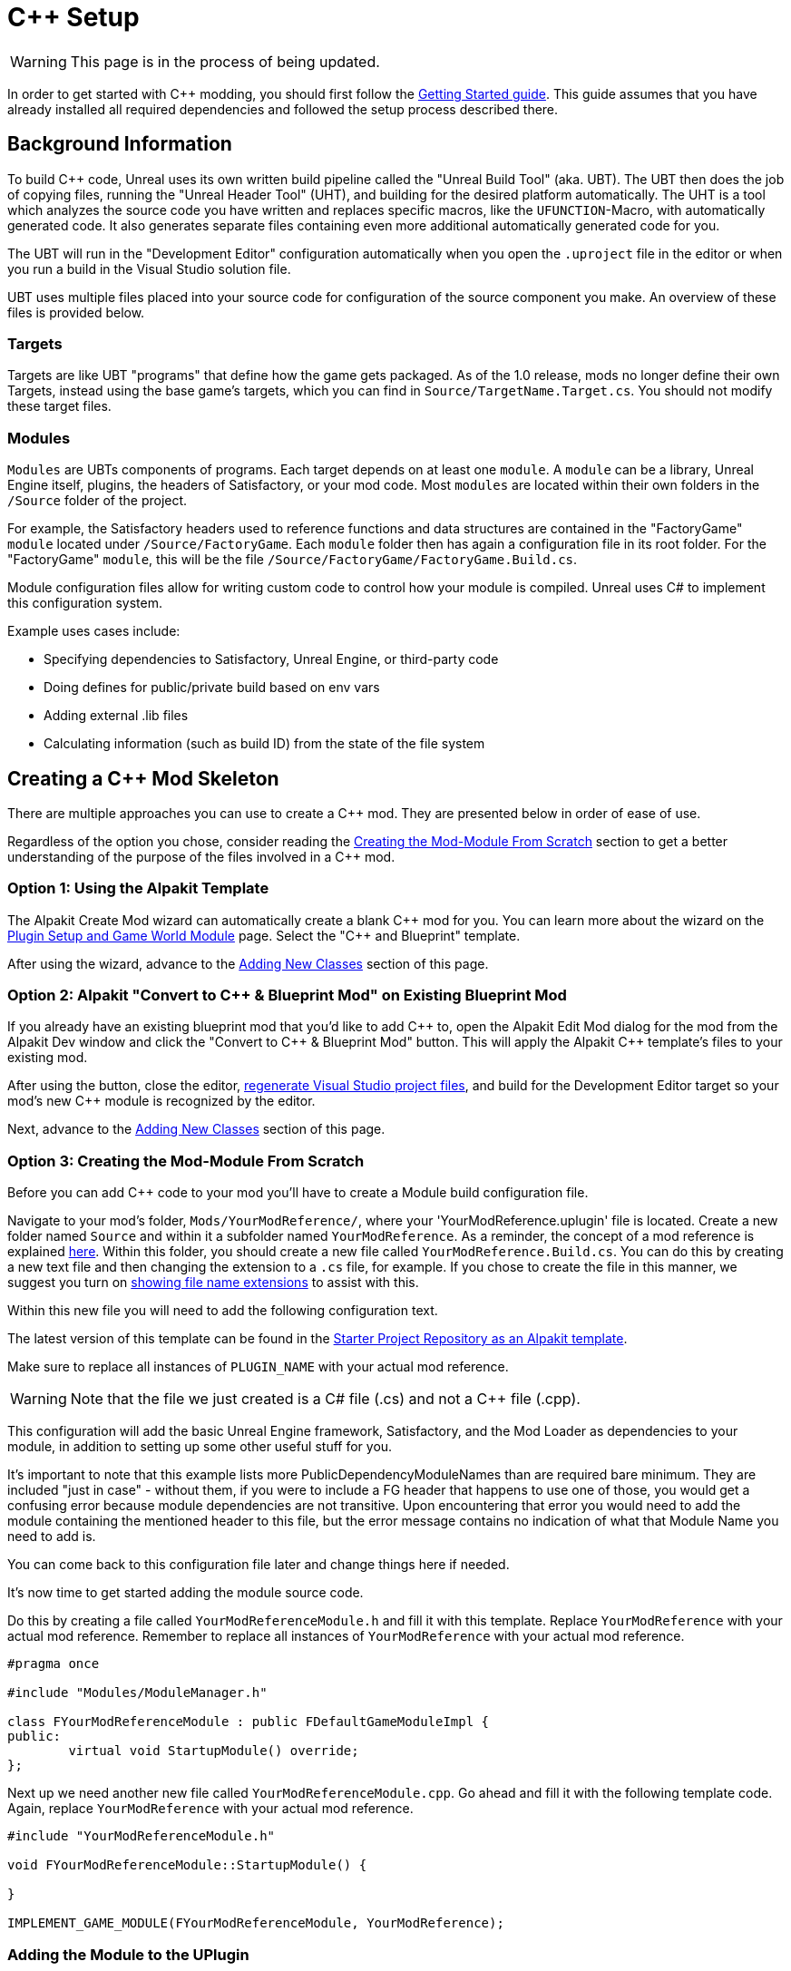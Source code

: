 = C++ Setup

[WARNING]
====
This page is in the process of being updated.
====

In order to get started with C++ modding, you should first follow the xref:Development/BeginnersGuide/project_setup.adoc[Getting Started guide].
This guide assumes that you have already installed all required dependencies and followed the setup process described there.

== Background Information

To build {cpp} code, Unreal uses its own written build pipeline called the "Unreal Build Tool" (aka. UBT).
The UBT then does the job of copying files, running the "Unreal Header Tool" (UHT), and building for the desired platform automatically.
The UHT is a tool which analyzes the source code you have written and replaces specific macros, like the `UFUNCTION`-Macro, with automatically generated code.
It also generates separate files containing even more additional automatically generated code for you.

The UBT will run in the "Development Editor" configuration automatically
when you open the `.uproject` file in the editor or when you run a build in the Visual Studio solution file.

UBT uses multiple files placed into your source code for configuration of the source component you make.
An overview of these files is provided below.

=== Targets

Targets are like UBT "programs" that define how the game gets packaged.
As of the 1.0 release, mods no longer define their own Targets, instead using the base game's targets,
which you can find in `Source/TargetName.Target.cs`.
You should not modify these target files.

=== Modules

`Modules` are UBTs components of programs. Each target depends on at least one `module`.
A `module` can be a library, Unreal Engine itself, plugins, the headers of Satisfactory, or your mod code.
Most `modules` are located within their own folders in the `/Source` folder of the project.

For example, the Satisfactory headers used to reference functions and data structures
are contained in the "FactoryGame" `module` located under `/Source/FactoryGame`.
Each `module` folder then has again a configuration file in its root folder.
For the "FactoryGame" `module`, this will be the file `/Source/FactoryGame/FactoryGame.Build.cs`.

Module configuration files allow for writing custom code to control how your module is compiled.
Unreal uses C# to implement this configuration system.

Example uses cases include:

- Specifying dependencies to Satisfactory, Unreal Engine, or third-party code
- Doing defines for public/private build based on env vars
- Adding external .lib files
- Calculating information (such as build ID) from the state of the file system

== Creating a {cpp} Mod Skeleton

There are multiple approaches you can use to create a {cpp} mod.
They are presented below in order of ease of use.

Regardless of the option you chose,
consider reading the link:#CreateCppMod_Manual[Creating the Mod-Module From Scratch] section
to get a better understanding of the purpose of the files involved in a {cpp} mod.

[id="CreateCppMod_AlpakitTemplate"]
=== Option 1: Using the Alpakit Template

The Alpakit Create Mod wizard can automatically create a blank {cpp} mod for you.
You can learn more about the wizard on the
xref:Development/BeginnersGuide/SimpleMod/gameworldmodule.adoc#_unreal_plugin_creation[Plugin Setup and Game World Module] page.
Select the "{cpp} and Blueprint" template.

After using the wizard, advance to the link:#AddClass[Adding New Classes] section of this page.

[id="CreateCppMod_AlpakitConvert"]
=== Option 2: Alpakit "Convert to C++ & Blueprint Mod" on Existing Blueprint Mod

If you already have an existing blueprint mod that you'd like to add {cpp} to,
open the Alpakit Edit Mod dialog for the mod from the Alpakit Dev window and click the "Convert to C++ & Blueprint Mod" button.
This will apply the Alpakit {cpp} template's files to your existing mod.

After using the button, close the editor,
xref:Development/BeginnersGuide/project_setup.adoc#_generate_visual_studio_files[regenerate Visual Studio project files],
and build for the Development Editor target so your mod's new {cpp} module is recognized by the editor.

Next, advance to the link:#AddClass[Adding New Classes] section of this page.

[id="CreateCppMod_Manual"]
=== Option 3: Creating the Mod-Module From Scratch

Before you can add {cpp} code to your mod you'll have to create a Module build configuration file.

Navigate to your mod's folder, `Mods/YourModReference/`, where your 'YourModReference.uplugin' file is located.
Create a new folder named `Source` and within it a subfolder named `YourModReference`.
As a reminder, the concept of a mod reference is explained xref:Development/BeginnersGuide/SimpleMod/gameworldmodule.adoc[here].
Within this folder, you should create a new file called `YourModReference.Build.cs`.
You can do this by creating a new text file and then changing the extension to a `.cs` file, for example.
If you chose to create the file in this manner, we suggest you turn on
https://www.howtogeek.com/205086/beginner-how-to-make-windows-show-file-extensions/[showing file name extensions]
to assist with this.

Within this new file you will need to add the following configuration text.

The latest version of this template can be found in the
https://github.com/satisfactorymodding/SatisfactoryModLoader/blob/master/Mods/Alpakit/Templates/CPPAndBlueprintBlank/Source/PLUGIN_NAME/PLUGIN_NAME.Build.cs[Starter Project Repository as an Alpakit template].

Make sure to replace all instances of `PLUGIN_NAME` with your actual mod reference.

[WARNING]
====
Note that the file we just created is a C# file (.cs) and not a C++ file (.cpp).
====

This configuration will add the basic Unreal Engine framework,
Satisfactory, and the Mod Loader as dependencies to your module,
in addition to setting up some other useful stuff for you.

It's important to note that this example lists more PublicDependencyModuleNames than are required bare minimum.
They are included "just in case" - without them, if you were to include a FG header that happens to use one of those,
you would get a confusing error because module dependencies are not transitive.
Upon encountering that error you would need to add the module containing the mentioned header to this file,
but the error message contains no indication of what that Module Name you need to add is.

You can come back to this configuration file later and change things here if needed.

It's now time to get started adding the module source code.

Do this by creating a file called `YourModReferenceModule.h` and fill it with this template.
Replace `YourModReference` with your actual mod reference.
Remember to replace all instances of `YourModReference` with your actual mod reference.

[source,cpp]
----
#pragma once

#include "Modules/ModuleManager.h"

class FYourModReferenceModule : public FDefaultGameModuleImpl {
public:
	virtual void StartupModule() override;
};
----

Next up we need another new file called `YourModReferenceModule.cpp`. Go ahead and fill it with the following template code.
Again, replace `YourModReference` with your actual mod reference.

[source,cpp]
----
#include "YourModReferenceModule.h"

void FYourModReferenceModule::StartupModule() {
	
}

IMPLEMENT_GAME_MODULE(FYourModReferenceModule, YourModReference);
----

=== Adding the Module to the UPlugin

Next we need to tell the Unreal Editor to use our editor module.
For this open up the `YourModReference.uplugin` file in your plugin root.
Add the `Modules` array in the root json, then add your module with your `mod_reference` as name, `Runtime` as Type and `Default` as LoadingPhase.
Like this:
[source,json]
----
"Modules": [
        {
            "Name": "YourModReference",
            "Type": "Runtime",
            "LoadingPhase": "Default"
        }
    ]
----
(the name used was `YourModReference`, make sure you use your own mod reference instead)

=== Finishing Up

Now that you have added your module folder, configuration, source, and added it to the targets,
you will need to regenerate your Visual Studio project files. Directions on how to do this can be found xref:Development/BeginnersGuide/project_setup.adoc#_generate_visual_studio_files[here].

After this process completes, you should be able to start working on the {cpp} code for your mod.

[id="AddClass"]
== Adding New Classes

When you want to add a new class, there are two generally safe ways to go about it.
Note that **you should not create new files from Visual Studio directly** -
it is not knowledgeable about the project structure
and will create files in a temporary directory where they won't be detected by the UBT.

[id="AddClass_Editor"]
=== Using the Unreal Editor Add Class Wizard

Open your project in the Unreal Editor and use the `Tools` > `New {cpp} Class...` menu option.
Then select your desired base class (`None` or `Object` if you're not sure yet),
hit next, and name your class.
Next to the "Name" field, select your mod's {cpp} module from the dropdown
to ensure the files are created in the correct location.
Leave the "Class Type" as `Public` to streamline compatibility with other mods.
Consider editing the "Path" to utilize subfolders to further organize your files.

.Filled class creation pop-up with mod {cpp} module 'PowerSuit' selected as an example
image::Cpp/EditorCreateClass.png[Screenshot of unreal editor class creation pop-up]

Finally, select `Create Class` to generate the files and trigger Unreal Engine's live coding rebuild functionality.

Once your mod has at least one {cpp} class its classes folder will appear in Content Browser windows
assuming you have "Show {cpp} Classes" enabled in your Content Browser settings (cog button menu).
Right clicking on empty space in one of these folders also allows opening this wizard,
although it unfortunately does not pre-fill the selected module.

[WARNING]
====
Make sure you always select your mod's Module when creating a class.
If you write your code in one of the FactoryGame or SML modules by accident,
it won't be compiled with your mod and it won't work at runtime.
====

[id="AddClass_ManualFiles"]
=== Manually Creating Files

Alternatively, you can manually create the files backing your class.
This is not recommended as it's very easy to make mistakes with folders, boilerplate code, and includes while doing so.

Navigate to your mod's {cpp} module folder in Windows Explorer
and create the `.h` and `.cpp` files in the Public and Private folders respectively.
Then run the
xref:Development/BeginnersGuide/project_setup.adoc#_generate_visual_studio_files[Generate Visual Studio project files]
utility to refresh Visual Studio's project structure.
You can now open them in Visual Studio, or a text editor of your choice.
